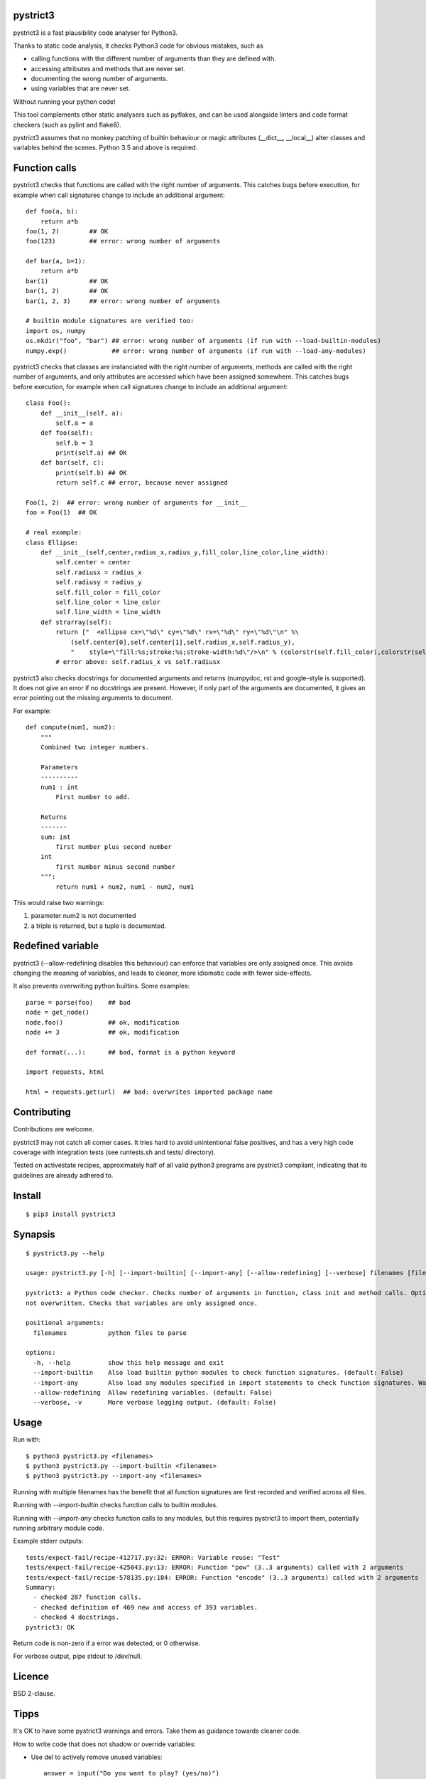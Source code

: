 pystrict3
----------

pystrict3 is a fast plausibility code analyser for Python3.

Thanks to static code analysis, it checks Python3 code for obvious mistakes,
such as

* calling functions with the different number of arguments than they are defined with.
* accessing attributes and methods that are never set.
* documenting the wrong number of arguments.
* using variables that are never set.

Without running your python code!

This tool complements other static analysers such as pyflakes, and
can be used alongside linters and code format checkers (such as pylint and flake8).

.. image:: https://travis-ci.org/JohannesBuchner/pystrict3.svg?branch=master
    :target: https://travis-ci.org/JohannesBuchner/pystrict3
.. image:: https://coveralls.io/repos/github/JohannesBuchner/pystrict3/badge.svg?branch=master
    :target: https://coveralls.io/github/JohannesBuchner/pystrict3?branch=master

pystrict3 assumes that no monkey patching of builtin behaviour or
magic attributes (__dict__, __local__) alter classes and variables behind the scenes.
Python 3.5 and above is required.

Function calls
----------------

pystrict3 checks that functions are called with the
right number of arguments. This catches bugs before execution, for example
when call signatures change to include an additional argument::

    def foo(a, b):
        return a*b
    foo(1, 2)        ## OK
    foo(123)         ## error: wrong number of arguments

    def bar(a, b=1):
        return a*b
    bar(1)           ## OK
    bar(1, 2)        ## OK
    bar(1, 2, 3)     ## error: wrong number of arguments
    
    # builtin module signatures are verified too:
    import os, numpy
    os.mkdir("foo", "bar") ## error: wrong number of arguments (if run with --load-builtin-modules)
    numpy.exp()            ## error: wrong number of arguments (if run with --load-any-modules)


pystrict3 checks that classes are instanciated with the right number of arguments,
methods are called with the right number of arguments, and
only attributes are accessed which have been assigned somewhere.
This catches bugs before execution, for example
when call signatures change to include an additional argument::

    class Foo():
        def __init__(self, a):
            self.a = a
        def foo(self):
            self.b = 3
            print(self.a) ## OK
        def bar(self, c):
            print(self.b) ## OK
            return self.c ## error, because never assigned
    
    Foo(1, 2)  ## error: wrong number of arguments for __init__
    foo = Foo(1)  ## OK

    # real example:
    class Ellipse:
        def __init__(self,center,radius_x,radius_y,fill_color,line_color,line_width):
            self.center = center
            self.radiusx = radius_x
            self.radiusy = radius_y
            self.fill_color = fill_color
            self.line_color = line_color
            self.line_width = line_width
        def strarray(self):
            return ["  <ellipse cx=\"%d\" cy=\"%d\" rx=\"%d\" ry=\"%d\"\n" %\
                (self.center[0],self.center[1],self.radius_x,self.radius_y),
                "    style=\"fill:%s;stroke:%s;stroke-width:%d\"/>\n" % (colorstr(self.fill_color),colorstr(self.line_color),self.line_width)]
            # error above: self.radius_x vs self.radiusx

pystrict3 also checks docstrings for documented arguments and returns
(numpydoc, rst and google-style is supported).
It does not give an error if no docstrings are present. 
However, if only part of the arguments are documented, it gives an 
error pointing out the missing arguments to document.

For example::

    def compute(num1, num2):
        """
        Combined two integer numbers.

        Parameters
        ----------
        num1 : int
            First number to add.
        
        Returns
        -------
        sum: int
            first number plus second number
        int
            first number minus second number
        """:
            return num1 + num2, num1 - num2, num1

This would raise two warnings:

1. parameter num2 is not documented
2. a triple is returned, but a tuple is documented.

Redefined variable
-------------------

pystrict3 (--allow-redefining disables this behaviour) can enforce that 
variables are only assigned once. 
This avoids changing the meaning of variables, and leads to cleaner, more idiomatic code
with fewer side-effects.

It also prevents overwriting python builtins. Some examples::

    parse = parse(foo)    ## bad
    node = get_node()
    node.foo()            ## ok, modification
    node += 3             ## ok, modification

    def format(...):      ## bad, format is a python keyword
    
    import requests, html
    
    html = requests.get(url)  ## bad: overwrites imported package name



Contributing
--------------

Contributions are welcome.

pystrict3 may not catch all corner cases.
It tries hard to avoid unintentional false positives, and has a very
high code coverage with integration tests (see runtests.sh and tests/ directory).

Tested on activestate recipes, approximately half of all valid python3
programs are pystrict3 compliant, indicating that its guidelines
are already adhered to.

Install
-------
::

    $ pip3 install pystrict3


Synapsis
--------
::

    $ pystrict3.py --help

    usage: pystrict3.py [-h] [--import-builtin] [--import-any] [--allow-redefining] [--verbose] filenames [filenames ...]

    pystrict3: a Python code checker. Checks number of arguments in function, class init and method calls. Optionally also checks calls to imported modules. Checks that class attributes accessed are assigned somewhere. Checks that builtin names are
    not overwritten. Checks that variables are only assigned once.

    positional arguments:
      filenames           python files to parse

    options:
      -h, --help          show this help message and exit
      --import-builtin    Also load builtin python modules to check function signatures. (default: False)
      --import-any        Also load any modules specified in import statements to check function signatures. Warning: can execute arbitrary module code. (default: False)
      --allow-redefining  Allow redefining variables. (default: False)
      --verbose, -v       More verbose logging output. (default: False)

Usage
--------

Run with::

    $ python3 pystrict3.py <filenames>
    $ python3 pystrict3.py --import-builtin <filenames>
    $ python3 pystrict3.py --import-any <filenames>

Running with multiple filenames has the benefit that all
function signatures are first recorded and verified across all files.

Running with `--import-builtin` checks function calls to builtin
modules.

Running with `--import-any` checks function calls to any modules,
but this requires pystrict3 to import them, potentially running arbitrary
module code.


Example stderr outputs::

    tests/expect-fail/recipe-412717.py:32: ERROR: Variable reuse: "Test"
    tests/expect-fail/recipe-425043.py:13: ERROR: Function "pow" (3..3 arguments) called with 2 arguments
    tests/expect-fail/recipe-578135.py:184: ERROR: Function "encode" (3..3 arguments) called with 2 arguments
    Summary:
      - checked 287 function calls. 
      - checked definition of 469 new and access of 393 variables.
      - checked 4 docstrings.
    pystrict3: OK

Return code is non-zero if a error was detected, or 0 otherwise.

For verbose output, pipe stdout to /dev/null.

Licence
---------

BSD 2-clause.


Tipps
------

It's OK to have some pystrict3 warnings and errors. Take them as guidance towards
cleaner code.


How to write code that does not shadow or override variables:

* Use del to actively remove unused variables::
     
     answer = input("Do you want to play? (yes/no)")
     if answer == "no":
         sys.exit()
     del answer
     answer = int(input("first value"))
     print(answer * 10):

* Name parts of computation explicitly::
 
     # bad:
     magicnumber = sys.argv[1]
     magicnumber = int(magicnumber)
     # better:
     magicnumberstr = sys.argv[1]
     magicnumber = int(magicnumberstr)
     
     
     filename = 'foo.pdf'
     if condition:
        filename = 'foo.png'  # bad
     
     # better:
     if condition:
        filename = 'foo.png'
     else:
        filename = 'foo.pdf'
     
     # bad:
     path = os.path.basename(sys.argv[1])
     path = path + filename   # bad: variable changes meaning
     path = path + extension

     # better:
     components = []
     components.append(os.path.basename(sys.argv[1]))
     components.append(filename)
     components.append(extension)
     path = ''.join(components)

* Refactor into functions::

    # original: "changes" is being reused.
    USE_JYTHON = False
    try:
        # ... code detecting something, which throws an exception
        USE_JYTHON = True  ## re-assigning: not allowed
        # could use instead:
        # USE_JYTHON |= True
    except:
        pass
    # or define a function
    USE_JYTHON = check_jython()
    
    # original: a sorting construct
    changes = True
    while changes:
        changes = False
        for a in ...:
            if ...:
                changes = True
                break
        if not changes:
            break
    
    # new: function returns when no further changes are needed
    def mysort(objs):
        while True:
            changes = False
            for a in ...:
                if ...:
                    changes = True
                    break
            if not changes:
                return objs

* Instead of assigning to __doc__, move the docstring to the start of the file.
